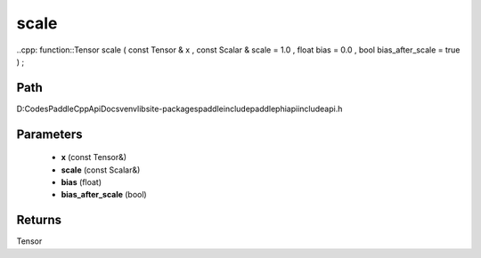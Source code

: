 .. _en_api_paddle_experimental_scale:

scale
-------------------------------

..cpp: function::Tensor scale ( const Tensor & x , const Scalar & scale = 1.0 , float bias = 0.0 , bool bias_after_scale = true ) ;


Path
:::::::::::::::::::::
D:\Codes\PaddleCppApiDocs\venv\lib\site-packages\paddle\include\paddle\phi\api\include\api.h

Parameters
:::::::::::::::::::::
	- **x** (const Tensor&)
	- **scale** (const Scalar&)
	- **bias** (float)
	- **bias_after_scale** (bool)

Returns
:::::::::::::::::::::
Tensor

